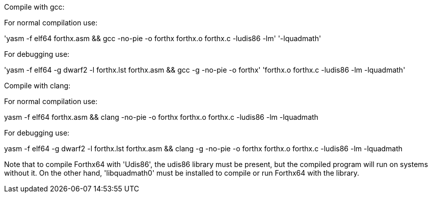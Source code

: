 Compile with gcc:

For normal compilation use:

'yasm -f elf64 forthx.asm && gcc -no-pie -o forthx forthx.o forthx.c -ludis86 -lm'
'-lquadmath'

For debugging use:

'yasm -f elf64 -g dwarf2 -l forthx.lst forthx.asm && gcc -g -no-pie -o forthx'
'forthx.o forthx.c -ludis86 -lm -lquadmath'

Compile with clang:

For normal compilation use:

yasm -f elf64 forthx.asm && clang -no-pie -o forthx forthx.o forthx.c -ludis86 -lm
-lquadmath

For debugging use:

yasm -f elf64 -g dwarf2 -l forthx.lst forthx.asm && clang -g -no-pie -o forthx
forthx.o forthx.c -ludis86 -lm -lquadmath


Note that to compile Forthx64 with 'Udis86', the udis86 library must be present, but
the compiled program will run on systems without it.
On the other hand, 'libquadmath0' must be installed to compile or run Forthx64 with
the library.
